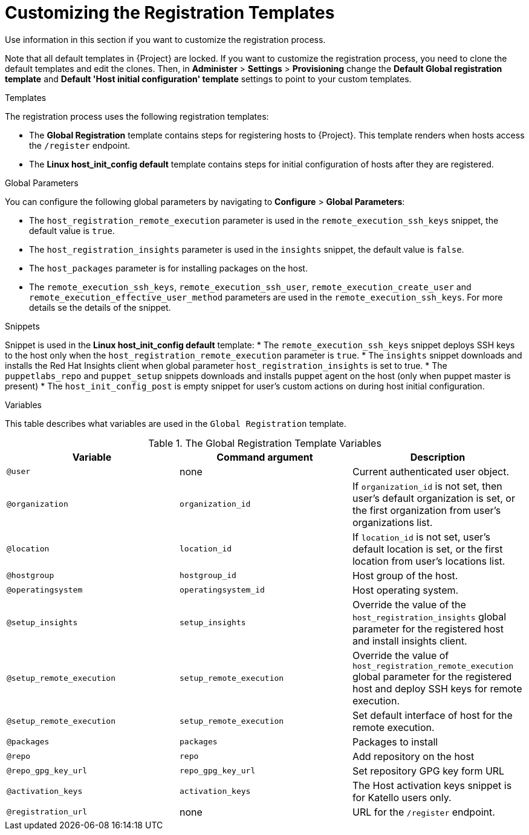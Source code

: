 [id="customizing-the-registration-templates_{context}"]
= Customizing the Registration Templates

Use information in this section if you want to customize the registration process.

Note that all default templates in {Project} are locked.
If you want to customize the registration process, you need to clone the default templates and edit the clones.
Then, in *Administer* > *Settings* > *Provisioning* change the *Default Global registration template* and *Default 'Host initial configuration' template* settings to point to your custom templates.

.Templates
The registration process uses the following registration templates:

* The *Global Registration* template contains steps for registering hosts to {Project}.
This template renders when hosts access the `/register` endpoint.
* The *Linux host_init_config default* template contains steps for initial configuration of hosts after they are registered.

.Global Parameters
You can configure the following global parameters by navigating to *Configure* > *Global Parameters*:

* The `host_registration_remote_execution` parameter is used in the `remote_execution_ssh_keys` snippet, the default value is `true`.

ifndef::satellite[]
* The `host_registration_insights` parameter is used in the `insights` snippet, the default value is `false`.
endif::[]

ifdef::satellite[]
* The `host_registration_insights` parameter is used in the `insights` snippet, the default value is `true`.
endif::[]

* The `host_packages` parameter is for installing packages on the host.
* The `remote_execution_ssh_keys`, `remote_execution_ssh_user`, `remote_execution_create_user` and `remote_execution_effective_user_method` parameters are used in the `remote_execution_ssh_keys`. For more details se the details of the snippet.

.Snippets
Snippet is used in the *Linux host_init_config default* template:
* The `remote_execution_ssh_keys` snippet deploys SSH keys to the host only when the `host_registration_remote_execution` parameter is `true`.
* The `insights` snippet downloads and installs the Red{nbsp}Hat Insights client when global parameter `host_registration_insights` is set to true.
* The `puppetlabs_repo` and `puppet_setup` snippets downloads and installs puppet agent on the host (only when puppet master is present)
* The `host_init_config_post` is empty snippet for user's custom actions on during host initial configuration.

.Variables
This table describes what variables are used in the `Global Registration` template.

.The Global Registration Template Variables
[cols=3*,options=header]
|===
|Variable
|Command argument
|Description

|`@user`
|none
|Current authenticated user object.

|`@organization`
|`organization_id`
|If `organization_id` is not set, then user's default organization is set, or the first organization from user's organizations list.

|`@location`
|`location_id`
|If `location_id` is not set, user's default location is set, or the first location from user's locations list.

|`@hostgroup`
|`hostgroup_id`
|Host group of the host.

|`@operatingsystem`
|`operatingsystem_id`
|Host operating system.

|`@setup_insights`
|`setup_insights`
|Override the value of the `host_registration_insights` global parameter for the registered host and install insights client.

|`@setup_remote_execution`
|`setup_remote_execution`
|Override the value of `host_registration_remote_execution` global parameter for the registered host and deploy SSH keys for remote execution.

|`@setup_remote_execution`
|`setup_remote_execution`
|Set default interface of host for the remote execution.

|`@packages`
|`packages`
|Packages to install

|`@repo`
|`repo`
|Add repository on the host

|`@repo_gpg_key_url`
|`repo_gpg_key_url`
|Set repository GPG key form URL

|`@activation_keys`
|`activation_keys`
ifdef::satellite[]
|Host activation keys.
endif::[]
ifndef::satellite[]
|The Host activation keys snippet is for Katello users only.
endif::[]

ifdef::satellite[]
|`@force`
|`force`
|Remove any `katello-ca-consumer*` rpms and run `subscription-manager register` command with `--force` argument.

|`@ignore_subman_errors`
|`ignore_subman_errors`
|Ignore subscription-manager errors

|`@lifecycle_environment_id`
|`lifecycle_environment_id`
|Life cycle environment id
endif::[]

|`@registration_url`
|none
|URL for the `/register` endpoint.
|===
